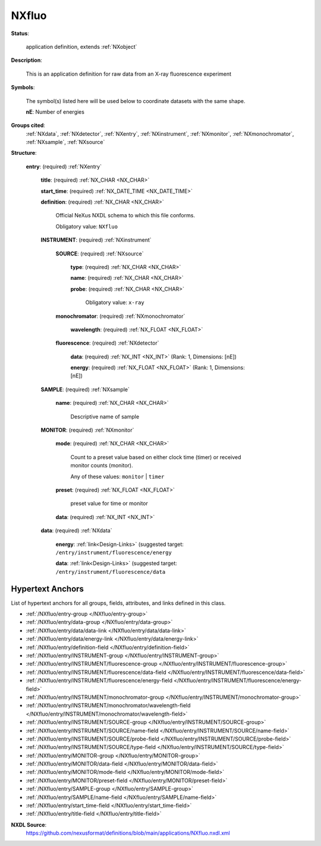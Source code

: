 .. auto-generated by dev_tools.docs.nxdl from the NXDL source applications/NXfluo.nxdl.xml -- DO NOT EDIT

.. index::
    ! NXfluo (application definition)
    ! fluo (application definition)
    see: fluo (application definition); NXfluo

.. _NXfluo:

======
NXfluo
======

**Status**:

  application definition, extends :ref:`NXobject`

**Description**:

  This is an application definition for raw data from an X-ray fluorescence experiment

**Symbols**:

  The symbol(s) listed here will be used below to coordinate datasets with the same shape.

  **nE**: Number of energies

**Groups cited**:
  :ref:`NXdata`, :ref:`NXdetector`, :ref:`NXentry`, :ref:`NXinstrument`, :ref:`NXmonitor`, :ref:`NXmonochromator`, :ref:`NXsample`, :ref:`NXsource`

.. index:: NXentry (base class); used in application definition, NXinstrument (base class); used in application definition, NXsource (base class); used in application definition, NXmonochromator (base class); used in application definition, NXdetector (base class); used in application definition, NXsample (base class); used in application definition, NXmonitor (base class); used in application definition, NXdata (base class); used in application definition

**Structure**:

  .. _/NXfluo/entry-group:

  **entry**: (required) :ref:`NXentry`


    .. _/NXfluo/entry/title-field:

    .. index:: title (field)

    **title**: (required) :ref:`NX_CHAR <NX_CHAR>`


    .. _/NXfluo/entry/start_time-field:

    .. index:: start_time (field)

    **start_time**: (required) :ref:`NX_DATE_TIME <NX_DATE_TIME>`


    .. _/NXfluo/entry/definition-field:

    .. index:: definition (field)

    **definition**: (required) :ref:`NX_CHAR <NX_CHAR>`

      Official NeXus NXDL schema to which this file conforms.

      Obligatory value: ``NXfluo``

    .. _/NXfluo/entry/INSTRUMENT-group:

    **INSTRUMENT**: (required) :ref:`NXinstrument`


      .. _/NXfluo/entry/INSTRUMENT/SOURCE-group:

      **SOURCE**: (required) :ref:`NXsource`


        .. _/NXfluo/entry/INSTRUMENT/SOURCE/type-field:

        .. index:: type (field)

        **type**: (required) :ref:`NX_CHAR <NX_CHAR>`


        .. _/NXfluo/entry/INSTRUMENT/SOURCE/name-field:

        .. index:: name (field)

        **name**: (required) :ref:`NX_CHAR <NX_CHAR>`


        .. _/NXfluo/entry/INSTRUMENT/SOURCE/probe-field:

        .. index:: probe (field)

        **probe**: (required) :ref:`NX_CHAR <NX_CHAR>`


          Obligatory value: ``x-ray``

      .. _/NXfluo/entry/INSTRUMENT/monochromator-group:

      **monochromator**: (required) :ref:`NXmonochromator`


        .. _/NXfluo/entry/INSTRUMENT/monochromator/wavelength-field:

        .. index:: wavelength (field)

        **wavelength**: (required) :ref:`NX_FLOAT <NX_FLOAT>`


      .. _/NXfluo/entry/INSTRUMENT/fluorescence-group:

      **fluorescence**: (required) :ref:`NXdetector`


        .. _/NXfluo/entry/INSTRUMENT/fluorescence/data-field:

        .. index:: data (field)

        **data**: (required) :ref:`NX_INT <NX_INT>` (Rank: 1, Dimensions: [nE])


        .. _/NXfluo/entry/INSTRUMENT/fluorescence/energy-field:

        .. index:: energy (field)

        **energy**: (required) :ref:`NX_FLOAT <NX_FLOAT>` (Rank: 1, Dimensions: [nE])


    .. _/NXfluo/entry/SAMPLE-group:

    **SAMPLE**: (required) :ref:`NXsample`


      .. _/NXfluo/entry/SAMPLE/name-field:

      .. index:: name (field)

      **name**: (required) :ref:`NX_CHAR <NX_CHAR>`

        Descriptive name of sample

    .. _/NXfluo/entry/MONITOR-group:

    **MONITOR**: (required) :ref:`NXmonitor`


      .. _/NXfluo/entry/MONITOR/mode-field:

      .. index:: mode (field)

      **mode**: (required) :ref:`NX_CHAR <NX_CHAR>`

        Count to a preset value based on either clock time (timer)
        or received monitor counts (monitor).

        Any of these values: ``monitor`` | ``timer``

      .. _/NXfluo/entry/MONITOR/preset-field:

      .. index:: preset (field)

      **preset**: (required) :ref:`NX_FLOAT <NX_FLOAT>`

        preset value for time or monitor

      .. _/NXfluo/entry/MONITOR/data-field:

      .. index:: data (field)

      **data**: (required) :ref:`NX_INT <NX_INT>`


    .. _/NXfluo/entry/data-group:

    **data**: (required) :ref:`NXdata`


      .. _/NXfluo/entry/data/energy-link:

      **energy**: :ref:`link<Design-Links>` (suggested target: ``/entry/instrument/fluorescence/energy``


      .. _/NXfluo/entry/data/data-link:

      **data**: :ref:`link<Design-Links>` (suggested target: ``/entry/instrument/fluorescence/data``



Hypertext Anchors
-----------------

List of hypertext anchors for all groups, fields,
attributes, and links defined in this class.


* :ref:`/NXfluo/entry-group </NXfluo/entry-group>`
* :ref:`/NXfluo/entry/data-group </NXfluo/entry/data-group>`
* :ref:`/NXfluo/entry/data/data-link </NXfluo/entry/data/data-link>`
* :ref:`/NXfluo/entry/data/energy-link </NXfluo/entry/data/energy-link>`
* :ref:`/NXfluo/entry/definition-field </NXfluo/entry/definition-field>`
* :ref:`/NXfluo/entry/INSTRUMENT-group </NXfluo/entry/INSTRUMENT-group>`
* :ref:`/NXfluo/entry/INSTRUMENT/fluorescence-group </NXfluo/entry/INSTRUMENT/fluorescence-group>`
* :ref:`/NXfluo/entry/INSTRUMENT/fluorescence/data-field </NXfluo/entry/INSTRUMENT/fluorescence/data-field>`
* :ref:`/NXfluo/entry/INSTRUMENT/fluorescence/energy-field </NXfluo/entry/INSTRUMENT/fluorescence/energy-field>`
* :ref:`/NXfluo/entry/INSTRUMENT/monochromator-group </NXfluo/entry/INSTRUMENT/monochromator-group>`
* :ref:`/NXfluo/entry/INSTRUMENT/monochromator/wavelength-field </NXfluo/entry/INSTRUMENT/monochromator/wavelength-field>`
* :ref:`/NXfluo/entry/INSTRUMENT/SOURCE-group </NXfluo/entry/INSTRUMENT/SOURCE-group>`
* :ref:`/NXfluo/entry/INSTRUMENT/SOURCE/name-field </NXfluo/entry/INSTRUMENT/SOURCE/name-field>`
* :ref:`/NXfluo/entry/INSTRUMENT/SOURCE/probe-field </NXfluo/entry/INSTRUMENT/SOURCE/probe-field>`
* :ref:`/NXfluo/entry/INSTRUMENT/SOURCE/type-field </NXfluo/entry/INSTRUMENT/SOURCE/type-field>`
* :ref:`/NXfluo/entry/MONITOR-group </NXfluo/entry/MONITOR-group>`
* :ref:`/NXfluo/entry/MONITOR/data-field </NXfluo/entry/MONITOR/data-field>`
* :ref:`/NXfluo/entry/MONITOR/mode-field </NXfluo/entry/MONITOR/mode-field>`
* :ref:`/NXfluo/entry/MONITOR/preset-field </NXfluo/entry/MONITOR/preset-field>`
* :ref:`/NXfluo/entry/SAMPLE-group </NXfluo/entry/SAMPLE-group>`
* :ref:`/NXfluo/entry/SAMPLE/name-field </NXfluo/entry/SAMPLE/name-field>`
* :ref:`/NXfluo/entry/start_time-field </NXfluo/entry/start_time-field>`
* :ref:`/NXfluo/entry/title-field </NXfluo/entry/title-field>`

**NXDL Source**:
  https://github.com/nexusformat/definitions/blob/main/applications/NXfluo.nxdl.xml
